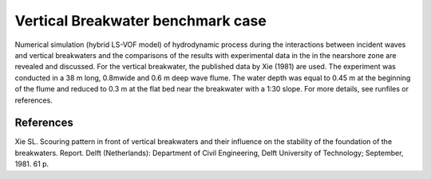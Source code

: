 Vertical Breakwater benchmark case
===================================

Numerical simulation (hybrid LS-VOF model) of hydrodynamic process
during the interactions between incident waves and vertical
breakwaters and the comparisons of the results with experimental data
in the in the nearshore zone are revealed and discussed. For the
vertical breakwater, the published data by Xie (1981) are used. The
experiment was conducted in a 38 m long, 0.8mwide and 0.6 m deep wave
flume. The water depth was equal to 0.45 m at the beginning of the
flume and reduced to 0.3 m at the flat bed near the breakwater with a
1:30 slope.  For more details, see runfiles or references.


References
--------------------------------

Xie SL. Scouring pattern in front of vertical breakwaters and their
influence on the stability of the foundation of the
breakwaters. Report. Delft (Netherlands): Department of Civil
Engineering, Delft University of Technology; September, 1981. 61 p.
